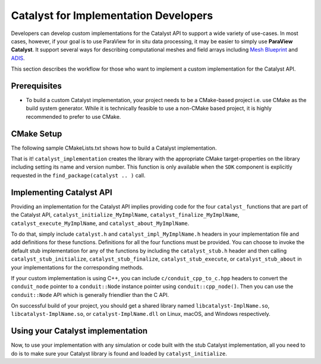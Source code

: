 Catalyst for Implementation Developers
######################################

Developers can develop custom implementations for the Catalyst API to support
a wide variety of use-cases. In most cases, however, if your goal is to use
ParaView for in situ data processing, it may be easier to simply use
**ParaView Catalyst**. It support several ways for describing computational
meshes and field arrays including `Mesh Blueprint`_ and `ADIS`_.

This section describes the workflow for those who want to implement a custom
implementation for the Catalyst API.


Prerequisites
=============

* To build a custom Catalyst implementation, your project needs to be a
  CMake-based project i.e. use CMake as the build system generator. While
  it is technically feasible to use a non-CMake based project, it is highly
  recommended to prefer to use CMake.


CMake Setup
===========

The following sample CMakeLists.txt shows how to build a Catalyst
implementation.

.. code-block:: cmake
    :linenos:

    # When implementing the Catalyst API, as against using
    # it to invoke Catalyst, one must use the component
    # ``SDK`` in ``find_package`` call. This ensures that all necessary
    # libraries etc. are available.
    find_package(catalyst
                 REQUIRED
                 COMPONENTS SDK)

    # use this function call to create a Catalyst API implementation.
    catalyst_implementation(
      TARGET  MyCustomCatalystImpl
      NAME    MyImplName
      SOURCES MyCustomCatalystImpl.cxx)

That is it! ``catalyst_implementation`` creates the library with the appropriate
CMake target-properties on the library including setting its name and version
number. This function is only available when the ``SDK`` component is explicitly
requested in the ``find_package(catalyst .. )`` call.

Implementing Catalyst API
=========================

Providing an implementation for the Catalyst API implies providing code for the
four ``catalyst_`` functions that are part of the Catalyst API,
``catalyst_initialize_MyImplName``, ``catalyst_finalize_MyImplName``,
``catalyst_execute_MyImplName``, and ``catalyst_about_MyImplName``.

To do that, simply include ``catalyst.h`` and ``catalyst_impl_MyImplName.h``
headers in your implementation file and add definitions for these functions.
Definitions for all the four functions must be provided. You can choose to
invoke the default stub implementation for any of the functions by including
the ``catalyst_stub.h`` header and then calling ``catalyst_stub_initialize``,
``catalyst_stub_finalize``, ``catalyst_stub_execute``, or ``catalyst_stub_about`` in
your implementations for the corresponding methods.

If your custom implementation is using C++, you can include
``c/conduit_cpp_to_c.hpp`` headers to convert the ``conduit_node`` pointer to a
``conduit::Node`` instance pointer using ``conduit::cpp_node()``. Then you can use
the ``conduit::Node`` API which is generally friendlier than the C API.

.. code-block:: c++
    :linenos:

    #include <catalyst.h>
    #include <conduit.hpp>            // for conduit::Node
    #include <conduit_cpp_to_c.hpp>   // for conduit::cpp_node()

    ...

    enum catalyst_error catalyst_about_MyImplName(conduit_node* params)
    {
      // convert to conduit::Node
      conduit::Node &cpp_params = (*conduit::cpp_node(params));

      // now, use conduit::Node API.
      cpp_params["catalyst"]["capabilities"].append().set("adaptor0");
    }


On successful build of your project, you should get a shared library named
``libcatalyst-ImplName.so``, ``libcatalyst-ImplName.so``, or
``catalyst-ImplName.dll`` on Linux, macOS, and Windows respectively.

Using your Catalyst implementation
==================================

Now, to use your implementation with any simulation or code built with the stub
Catalyst implementation, all you need to do is to make sure your Catalyst
library is found and loaded by ``catalyst_initialize``.



.. _`Mesh Blueprint`: https://llnl-conduit.readthedocs.io/en/latest/blueprint_mesh.html#mesh-blueprint

.. _`ADIS`: https://gitlab.kitware.com/vtk/adis
